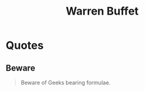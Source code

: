 :PROPERTIES:
:ID:       1efec66d-f11b-46ea-8fef-e71e9adcdd8e
:END:
#+title: Warren Buffet
#+filetags: :author:

* Quotes
** Beware
#+begin_quote
Beware of Geeks bearing formulae.
#+end_quote
